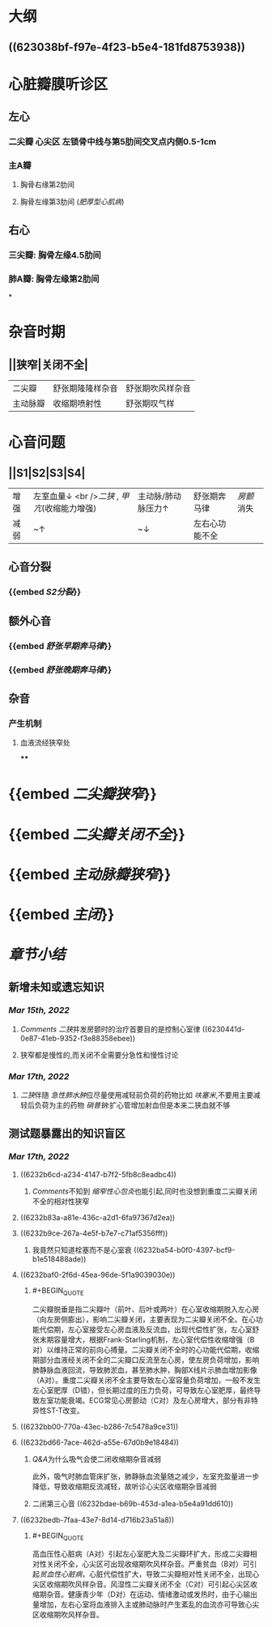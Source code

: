 * [[../assets/内科_心瓣膜病_天天师兄22考研_1647327356662_0.png]]
* 大纲
** ((623038bf-f97e-4f23-b5e4-181fd8753938))
* 心脏瓣膜听诊区
** 左心
*** 二尖瓣 心尖区 左锁骨中线与第5肋间交叉点内侧0.5-1cm
*** 主A瓣
**** 胸骨右缘第2肋间
**** 胸骨左缘第3肋间 ([[肥厚型心肌病]])
** 右心
*** 三尖瓣: 胸骨左缘4.5肋间
*** 肺A瓣: 胸骨左缘第2肋间
*
* 杂音时期
** ||狭窄|关闭不全|
|二尖瓣|舒张期隆隆样杂音|舒张期吹风样杂音|
|主动脉瓣|收缩期喷射性|舒张期叹气样|
* 心音问题
** ||S1|S2|S3|S4|
|增强|左室血量↓ <br />[[二狭]] , [[甲亢]](收缩能力增强) |主动脉/肺动脉压力↑|舒张期奔马律|[[房颤]]消失|
|减弱|~↑|~↓|左右心功能不全||
** 心音分裂
*** {{embed [[S2分裂]]}}
** 额外心音
*** {{embed [[舒张早期奔马律]]}}
*** {{embed [[舒张晚期奔马律]]}}
** 杂音
*** 产生机制
**** 血液流经狭窄处
****
* {{embed [[二尖瓣狭窄]]}}
* {{embed [[二尖瓣关闭不全]]}}
* {{embed [[主动脉瓣狭窄]]}}
* {{embed [[主闭]]}}
* [[章节小结]] 
:PROPERTIES:
:END:
** 新增未知或遗忘知识
*** [[Mar 15th, 2022]]
**** [[Comments]]  [[二狭]]并发房颤时的治疗首要目的是控制心室律 ((6230441d-0e87-41eb-9352-f3e88358ebee))
:PROPERTIES:
:id: 623043f1-9b6f-4d49-9ef4-5677cfbda525
:END:
**** 狭窄都是慢性的,而关闭不全需要分急性和慢性讨论
*** [[Mar 17th, 2022]]
**** [[二狭]]伴随 [[急性肺水肿]]应尽量使用减轻前负荷的药物比如 [[呋塞米]],不要用主要减轻后负荷为主的药物 [[硝普钠]]:扩心管增加射血但是本来二狭血就不够
** 测试题暴露出的知识盲区
*** [[Mar 17th, 2022]]
**** ((6232b6cd-a234-4147-b7f2-5fb8c8eadbc4))
***** [[Comments]]不知到 [[缩窄性心包炎]]也能引起,同时也没想到重度二尖瓣关闭不全的相对性狭窄
**** ((6232b83a-a81e-436c-a2d1-6fa97367d2ea))
**** ((6232b9ce-267a-4e5f-b7e7-c71af5356fff))
***** 我竟然只知道栓塞而不是心室衰 ((6232ba54-b0f0-4397-bcf9-b1e518488ade))
**** ((6232baf0-2f6d-45ea-96de-5f1a9039030e))
***** #+BEGIN_QUOTE
二尖瓣脱垂是指二尖瓣叶（前叶、后叶或两叶）在心室收缩期脱入左心房（向左房侧膨出），影响二尖瓣关闭，主要表现为二尖瓣关闭不全。在心功能代偿期，左心室接受左心房血液及反流血，出现代偿性扩张，左心室舒张末期容量增大，根据Frank-Starling机制，左心室代偿性收缩增强（B对）以维持正常的前向心搏量。二尖瓣关闭不全时的心功能代偿期，收缩期部分血液经关闭不全的二尖瓣口反流至左心房，使左房负荷增加，影响肺静脉血液回流，导致肺淤血，甚至肺水肿，胸部X线片示肺血增加影像（A对）。重度二尖瓣关闭不全主要导致左心室容量负荷增加，一般不发生左心室肥厚（D错），但长期过度的压力负荷，可导致左心室肥厚，最终导致左室功能衰竭。ECG常见心房颤动（C对）及左心房增大，部分有非特异性ST-T改变。
#+END_QUOTE
**** ((6232bb00-770a-43ec-b286-7c5478a9ce31))
**** ((6232bd66-7ace-462d-a55e-67d0b9e18484))
***** [[Q&A]]为什么吸气会使二闭收缩期杂音减弱
此外，吸气时肺血管床扩张，肺静脉血流量随之减少，左室充盈量进一步降低，导致收缩期反流减轻，故听诊心尖区收缩期杂音减弱
***** 二闭第三心音 ((6232bdae-b69b-453d-a1ea-b5e4a91dd610))
**** ((6232bedb-7faa-43e7-8d14-d716b23a51a8))
***** #+BEGIN_QUOTE
高血压性心脏病（A对）引起左心室肥大及二尖瓣环扩大，形成二尖瓣相对性关闭不全，心尖区可出现收缩期吹风样杂音。严重贫血（B对）可引起[[贫血性心脏病]]，心脏代偿性扩大，导致二尖瓣相对性关闭不全，出现心尖区收缩期吹风样杂音。风湿性二尖瓣关闭不全（C对）可引起心尖区收缩期杂音。健康青少年（D对）在运动、情绪激动或发热时，由于心输出量增加，左右心室将血液排入主或肺动脉时产生紊乱的血流亦可导致心尖区收缩期吹风样杂音。
#+END_QUOTE